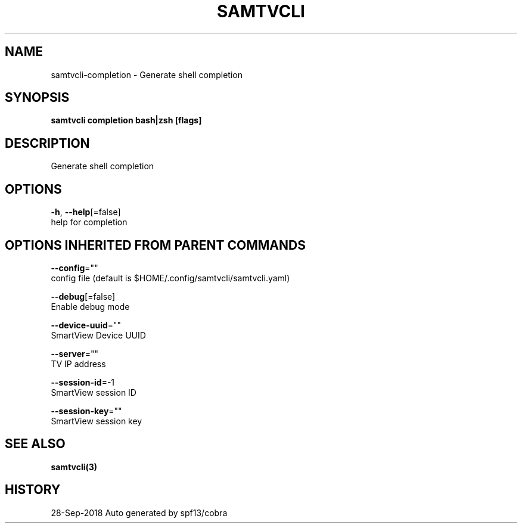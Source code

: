 .TH "SAMTVCLI" "3" "Sep 2018" "Auto generated by spf13/cobra" "" 
.nh
.ad l


.SH NAME
.PP
samtvcli\-completion \- Generate shell completion


.SH SYNOPSIS
.PP
\fBsamtvcli completion bash|zsh [flags]\fP


.SH DESCRIPTION
.PP
Generate shell completion


.SH OPTIONS
.PP
\fB\-h\fP, \fB\-\-help\fP[=false]
    help for completion


.SH OPTIONS INHERITED FROM PARENT COMMANDS
.PP
\fB\-\-config\fP=""
    config file (default is $HOME/.config/samtvcli/samtvcli.yaml)

.PP
\fB\-\-debug\fP[=false]
    Enable debug mode

.PP
\fB\-\-device\-uuid\fP=""
    SmartView Device UUID

.PP
\fB\-\-server\fP=""
    TV IP address

.PP
\fB\-\-session\-id\fP=\-1
    SmartView session ID

.PP
\fB\-\-session\-key\fP=""
    SmartView session key


.SH SEE ALSO
.PP
\fBsamtvcli(3)\fP


.SH HISTORY
.PP
28\-Sep\-2018 Auto generated by spf13/cobra
